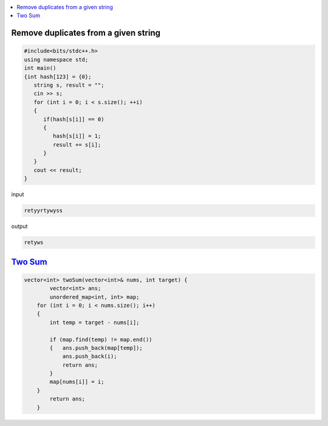 
.. contents::
   :local:
   :depth: 3

Remove duplicates from a given string
=====================================
.. code:: c++

      #include<bits/stdc++.h>
      using namespace std;
      int main()
      {int hash[123] = {0};
         string s, result = "";
         cin >> s;
         for (int i = 0; i < s.size(); ++i)
         {
            if(hash[s[i]] == 0)
            {
               hash[s[i]] = 1;
               result += s[i];
            }
         }
         cout << result;
      }
      
      
      
input

.. code:: c++

      retyyrtywyss


output

.. code:: c++

     retyws

`Two Sum <https://leetcode.com/problems/two-sum/>`_
=========================================================================

.. code:: c++

      vector<int> twoSum(vector<int>& nums, int target) {
              vector<int> ans;
              unordered_map<int, int> map;
          for (int i = 0; i < nums.size(); i++)
          {
              int temp = target - nums[i];

              if (map.find(temp) != map.end())
              {   ans.push_back(map[temp]);
                  ans.push_back(i);
                  return ans;
              }
              map[nums[i]] = i;
          }
              return ans;
          }
